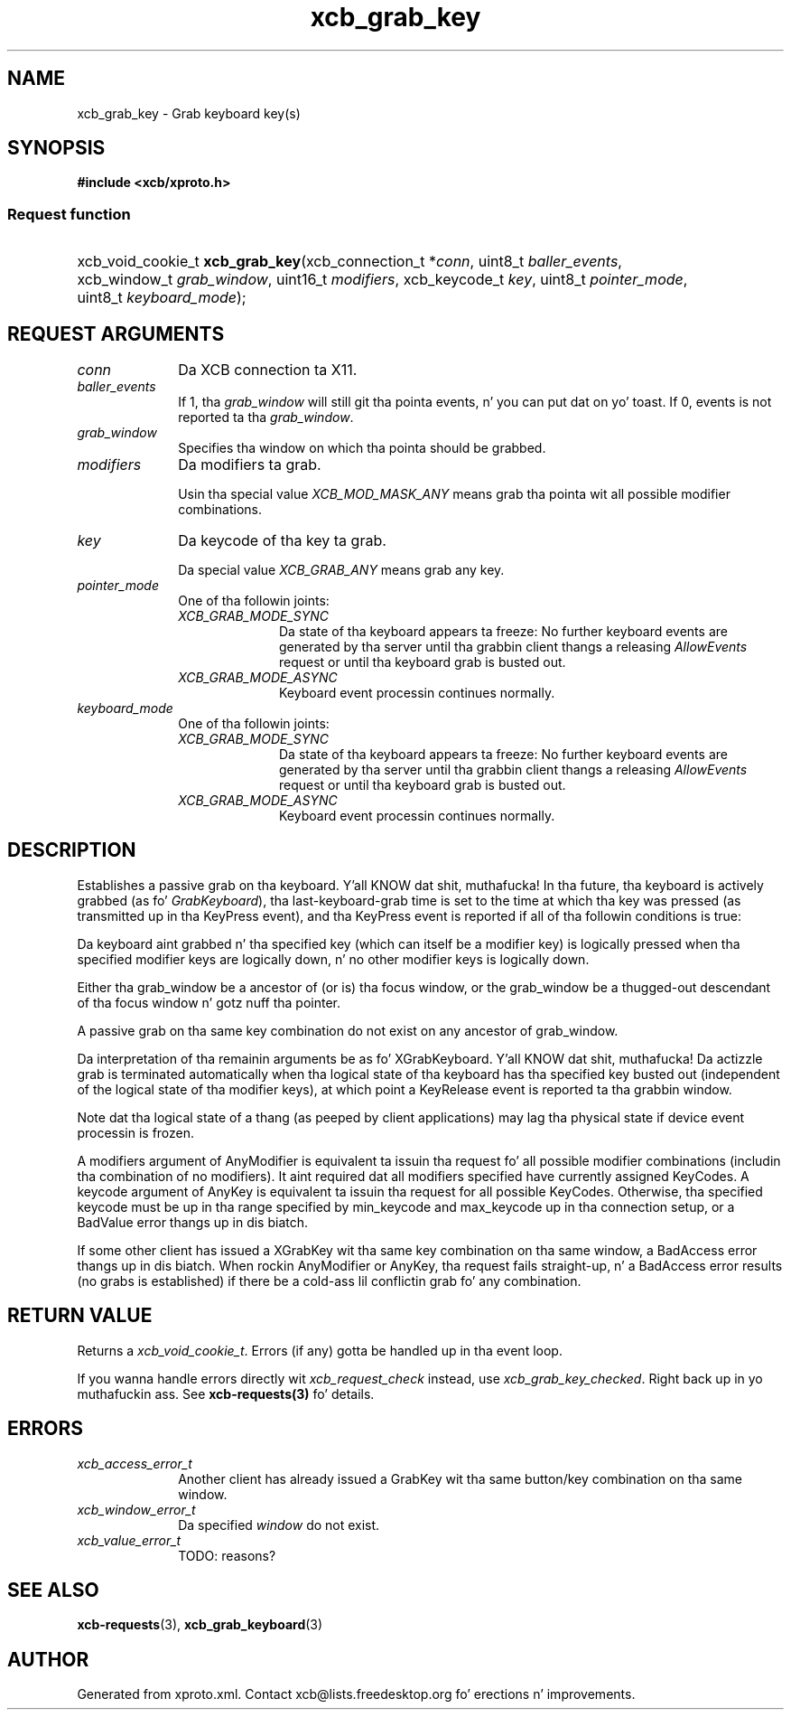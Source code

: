 .TH xcb_grab_key 3  2013-08-04 "XCB" "XCB Requests"
.ad l
.SH NAME
xcb_grab_key \- Grab keyboard key(s)
.SH SYNOPSIS
.hy 0
.B #include <xcb/xproto.h>
.SS Request function
.HP
xcb_void_cookie_t \fBxcb_grab_key\fP(xcb_connection_t\ *\fIconn\fP, uint8_t\ \fIballer_events\fP, xcb_window_t\ \fIgrab_window\fP, uint16_t\ \fImodifiers\fP, xcb_keycode_t\ \fIkey\fP, uint8_t\ \fIpointer_mode\fP, uint8_t\ \fIkeyboard_mode\fP);
.br
.hy 1
.SH REQUEST ARGUMENTS
.IP \fIconn\fP 1i
Da XCB connection ta X11.
.IP \fIballer_events\fP 1i
If 1, tha \fIgrab_window\fP will still git tha pointa events, n' you can put dat on yo' toast. If 0, events is not
reported ta tha \fIgrab_window\fP.
.IP \fIgrab_window\fP 1i
Specifies tha window on which tha pointa should be grabbed.
.IP \fImodifiers\fP 1i
Da modifiers ta grab.

Usin tha special value \fIXCB_MOD_MASK_ANY\fP means grab tha pointa wit all
possible modifier combinations.
.IP \fIkey\fP 1i
Da keycode of tha key ta grab.

Da special value \fIXCB_GRAB_ANY\fP means grab any key.
.IP \fIpointer_mode\fP 1i
One of tha followin joints:
.RS 1i
.IP \fIXCB_GRAB_MODE_SYNC\fP 1i
Da state of tha keyboard appears ta freeze: No further keyboard events are
generated by tha server until tha grabbin client thangs a releasing
\fIAllowEvents\fP request or until tha keyboard grab is busted out.
.IP \fIXCB_GRAB_MODE_ASYNC\fP 1i
Keyboard event processin continues normally.
.RE
.RS 1i


.RE
.IP \fIkeyboard_mode\fP 1i
One of tha followin joints:
.RS 1i
.IP \fIXCB_GRAB_MODE_SYNC\fP 1i
Da state of tha keyboard appears ta freeze: No further keyboard events are
generated by tha server until tha grabbin client thangs a releasing
\fIAllowEvents\fP request or until tha keyboard grab is busted out.
.IP \fIXCB_GRAB_MODE_ASYNC\fP 1i
Keyboard event processin continues normally.
.RE
.RS 1i


.RE
.SH DESCRIPTION
Establishes a passive grab on tha keyboard. Y'all KNOW dat shit, muthafucka! In tha future, tha keyboard is
actively grabbed (as fo' \fIGrabKeyboard\fP), tha last-keyboard-grab time is set to
the time at which tha key was pressed (as transmitted up in tha KeyPress event),
and tha KeyPress event is reported if all of tha followin conditions is true:

Da keyboard aint grabbed n' tha specified key (which can itself be a
modifier key) is logically pressed when tha specified modifier keys are
logically down, n' no other modifier keys is logically down.

Either tha grab_window be a ancestor of (or is) tha focus window, or the
grab_window be a thugged-out descendant of tha focus window n' gotz nuff tha pointer.

A passive grab on tha same key combination do not exist on any ancestor of
grab_window.

Da interpretation of tha remainin arguments be as fo' XGrabKeyboard. Y'all KNOW dat shit, muthafucka!  Da actizzle grab is terminated
automatically when tha logical state of tha keyboard has tha specified key busted out (independent of the
logical state of tha modifier keys), at which point a KeyRelease event is reported ta tha grabbin window.

Note dat tha logical state of a thang (as peeped by client applications) may lag tha physical state if
device event processin is frozen.

A modifiers argument of AnyModifier is equivalent ta issuin tha request fo' all possible modifier combinations (includin tha combination of no modifiers).  It aint required dat all modifiers specified
have currently assigned KeyCodes.  A keycode argument of AnyKey is equivalent ta issuin tha request for
all possible KeyCodes.  Otherwise, tha specified keycode must be up in tha range specified by min_keycode
and max_keycode up in tha connection setup, or a BadValue error thangs up in dis biatch.

If some other client has issued a XGrabKey wit tha same key combination on tha same window, a BadAccess
error thangs up in dis biatch.  When rockin AnyModifier or AnyKey, tha request fails straight-up, n' a BadAccess error
results (no grabs is established) if there be a cold-ass lil conflictin grab fo' any combination.
.SH RETURN VALUE
Returns a \fIxcb_void_cookie_t\fP. Errors (if any) gotta be handled up in tha event loop.

If you wanna handle errors directly wit \fIxcb_request_check\fP instead, use \fIxcb_grab_key_checked\fP. Right back up in yo muthafuckin ass. See \fBxcb-requests(3)\fP fo' details.
.SH ERRORS
.IP \fIxcb_access_error_t\fP 1i
Another client has already issued a GrabKey wit tha same button/key
combination on tha same window.
.IP \fIxcb_window_error_t\fP 1i
Da specified \fIwindow\fP do not exist.
.IP \fIxcb_value_error_t\fP 1i
TODO: reasons?
.SH SEE ALSO
.BR xcb-requests (3),
.BR xcb_grab_keyboard (3)
.SH AUTHOR
Generated from xproto.xml. Contact xcb@lists.freedesktop.org fo' erections n' improvements.
